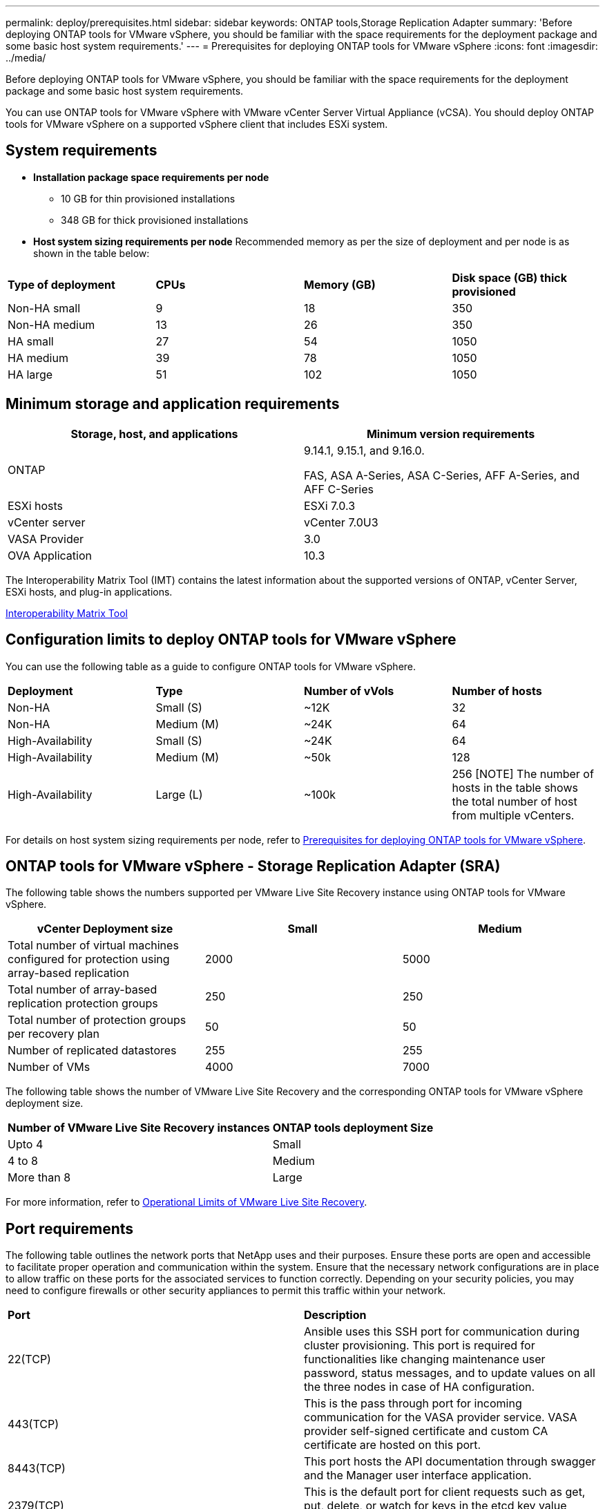 ---
permalink: deploy/prerequisites.html
sidebar: sidebar
keywords: ONTAP tools,Storage Replication Adapter
summary: 'Before deploying ONTAP tools for VMware vSphere, you should be familiar with the space requirements for the deployment package and some basic host system requirements.'
---
= Prerequisites for deploying ONTAP tools for VMware vSphere
:icons: font
:imagesdir: ../media/

[.lead]
Before deploying ONTAP tools for VMware vSphere, you should be familiar with the space requirements for the deployment package and some basic host system requirements.

You can use ONTAP tools for VMware vSphere with VMware vCenter Server Virtual Appliance (vCSA). You should deploy ONTAP tools for VMware vSphere on a supported vSphere client that includes ESXi system.

== System requirements

* *Installation package space requirements per node*
** 10 GB for thin provisioned installations
** 348 GB for thick provisioned installations

* *Host system sizing requirements per node*
Recommended memory as per the size of deployment and per node is as shown in the table below:

|===

|*Type of deployment*| *CPUs* |*Memory (GB)* |*Disk space (GB) thick provisioned*
|Non-HA small
|9
|18
|350
|Non-HA medium
|13
|26
|350
|HA small
|27
|54
|1050
|HA medium
|39
|78
|1050
|HA large
|51
|102
|1050
|===

// updated for 10.3
== Minimum storage and application requirements

|===
|Storage, host, and applications|Minimum version requirements

|ONTAP
|9.14.1, 9.15.1, and 9.16.0.

FAS, ASA A-Series, ASA C-Series, AFF A-Series, and AFF C-Series 

|ESXi hosts
|ESXi 7.0.3

|vCenter server
|vCenter 7.0U3

|VASA Provider 
|3.0

|OVA Application 
|10.3

|===

The Interoperability Matrix Tool (IMT) contains the latest information about the supported versions of ONTAP, vCenter Server, ESXi hosts, and plug-in applications.

https://imt.netapp.com/matrix/imt.jsp?components=105475;&solution=1777&isHWU&src=IMT[Interoperability Matrix Tool^]


== Configuration limits to deploy ONTAP tools for VMware vSphere

You can use the following table as a guide to configure ONTAP tools for VMware vSphere.
|===

|*Deployment* | *Type* | *Number of vVols* |*Number of hosts*

|Non-HA |Small (S) |~12K| 32
|Non-HA |Medium (M) |~24K| 64
|High-Availability |Small (S) |~24K| 64
|High-Availability |Medium (M) |~50k| 128
|High-Availability |Large (L) |~100k| 256 [NOTE]
The number of hosts in the table shows the total number of host from multiple vCenters.

|===

For details on host system sizing requirements per node, refer to link:../deploy/prerequisites.html[Prerequisites for deploying ONTAP tools for VMware vSphere].

== ONTAP tools for VMware vSphere - Storage Replication Adapter (SRA)
The following table shows the numbers supported per VMware Live Site Recovery instance using ONTAP tools for VMware vSphere.

|===
|*vCenter Deployment size* |*Small* |*Medium*

|Total number of virtual machines configured for protection using array-based replication
|2000
|5000

|Total number of array-based replication protection groups
|250
|250

|Total number of protection groups per recovery plan
|50
|50

|Number of replicated datastores
|255
|255

|Number of VMs
|4000
|7000

|===

The following table shows the number of VMware Live Site Recovery and the corresponding ONTAP tools for VMware vSphere deployment size.

|===
|*Number of VMware Live Site Recovery instances* |*ONTAP tools deployment Size*
|Upto 4
|Small
|4 to 8	
|Medium
|More than 8	
|Large

|===

//For configuration limit details of ONTAP tools for VMware vSphere - Storage Replication Adapter (SRA), refer to https://kb.netapp.com/data-mgmt/OTV/VSC_Kbs/ONTAP_Tools_for_VMware_vSphere:_Sizing_Guide_for_ONTAP_tools_for_VMware_vSphere[Sizing Guide for ONTAP tools for VMware vSphere].

For more information, refer to https://docs.vmware.com/en/VMware-Live-Recovery/services/vmware-live-site-recovery/GUID-3AD7D565-8A27-450C-8493-7B53F995BB14.html[Operational Limits of VMware Live Site Recovery].

== Port requirements

The following table outlines the network ports that NetApp uses and their purposes. Ensure these ports are open and accessible to facilitate proper operation and communication within the system. Ensure that the necessary network configurations are in place to allow traffic on these ports for the associated services to function correctly. Depending on your security policies, you may need to configure firewalls or other security appliances to permit this traffic within your network.

|===
|*Port* |*Description*
|22(TCP) |Ansible uses this SSH port for communication during cluster provisioning. This port is required for functionalities like changing maintenance user password, status messages, and to update values on all the three nodes in case of HA configuration.

|443(TCP) |This is the pass through port for incoming communication for the VASA provider service. VASA provider self-signed certificate and custom CA certificate are hosted on this port.

|8443(TCP) |This port hosts the API documentation through swagger and the Manager user interface application.

|2379(TCP) |This is the default port for client requests such as get, put, delete, or watch for keys in the etcd key value store.

|2380(TCP) |This is the default port for server-to-server communication for the etcd cluster used for the raft consensus algorithm that etcd relies on for data replication and consistency.

|7472(TCP+UDP) |This is the prometheus metrics service port.

|7946(TCP+UDP) |This port is used for docker's container network discovery.

|9083(TCP) |This port is an internally used service port for VASA provider service.

|1162(UDP) | This is the SNMP trap packets port.

|6443(TCP) |Source: RKE2 agents nodes. Destination: REK2 server nodes. Description: Kubernetes API

|9345(TCP) |Source: RKE2 agents nodes. Destination: REK2 server nodes. Description: REK2 supervisor API

|8472(TCP+UDP) |All nodes need to be able to reach other nodes over UDP port 8472 when flannel VXLAN is used. Source: all RKE2 nodes. Destination: all REK2 nodes. Description: Canal CNI with VXLAN

|10250(TCP) |Source: all RKE2 nodes. Destination: all REK2 nodes. Description: Kubelet metrics

|30000-32767(TCP) |Source: all RKE2 nodes. Destination: all REK2 nodes. Description: NodePort port range

|123(TCP) |Ntpd uses this port to perform validation of the ntp server.

|===

== Pre-deployment checks

Ensure the following items are in place before you proceed with the deployment:

* vCenter Server environment is set up and configured. 
* (Optional) For automation user - NetApp provided Postman collections JSON file is gathered. 
* Parent vCenter Server Credentials to deploy the OVA are in place. 
* You have the login credentials for your vCenter Server instance to which the ONTAP tools for VMware vSphere will connect to post deployment, for registration. 
* Browser cache is deleted.
* Ensure that you have three free IP addresses available for non-HA deployment - one free IP address for load balancer and one free IP address for the Kubernetes control plane and one IP address for node. For HA deployment, along with these three IP addresses you'll need two more IP addresses for second and third nodes.
Host names should be mapped to the free IP addresses on the DNS before assigning for both HA and non-HA deployments. All the five IP addresses in the HA deployment should be on the same VLAN.
